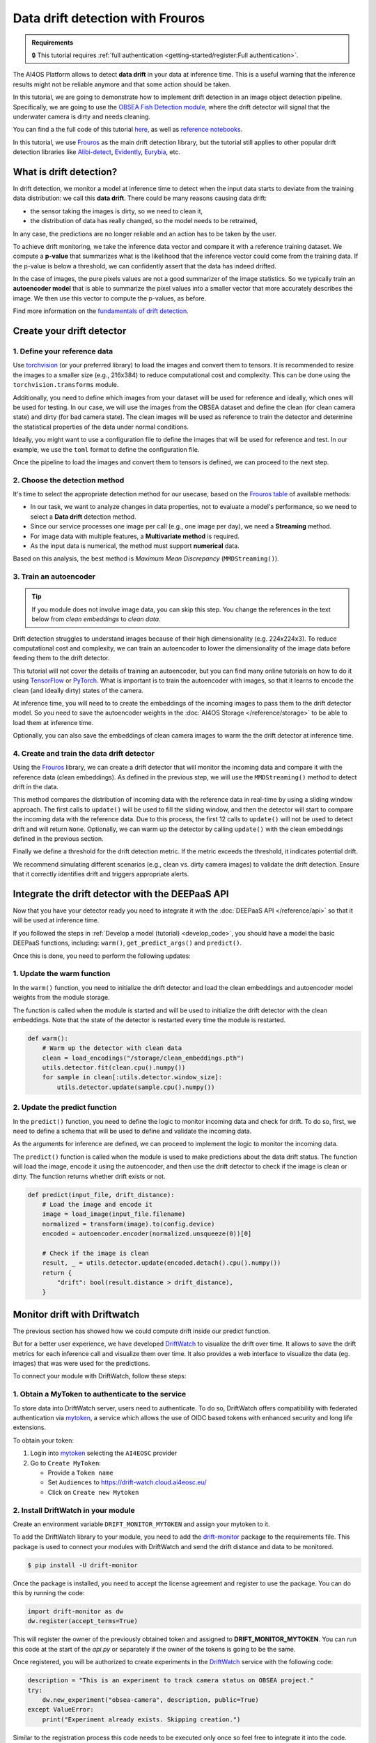 Data drift detection with Frouros
=================================

.. admonition:: Requirements
   :class: info

   🔒 This tutorial requires :ref:`full authentication <getting-started/register:Full authentication>`.

The AI4OS Platform allows to detect **data drift** in your data at inference time.
This is a useful warning that the inference results might not be reliable anymore and
that some action should be taken.

In this tutorial, we are going to demonstrate how to implement drift detection
in an image object detection pipeline. Specifically, we are going to use the
`OBSEA Fish Detection module <https://dashboard.cloud.ai4eosc.eu/catalog/modules/obsea-fish-detection>`__,
where the drift detector will signal that the underwater camera is dirty and
needs cleaning.

You can find a the full code of this tutorial `here <https://github.com/ai4os-hub/obsea-fish-detection/tree/drift-camera>`_, as well as `reference notebooks <https://github.com/ai4os-hub/obsea-fish-detection/tree/drift-camera/notebooks>`__.

In this tutorial, we use `Frouros`_ as the main drift detection library, but the tutorial still applies to other
popular drift detection libraries like `Alibi-detect <https://github.com/SeldonIO/alibi-detect>`__, `Evidently <https://github.com/evidentlyai/evidently>`__, `Eurybia <https://github.com/MAIF/eurybia>`__, etc.

.. _Frouros: https://frouros.readthedocs.io/en/latest

What is drift detection?
------------------------

In drift detection, we monitor a model at inference time to detect when the input data
starts to deviate from the training data distribution: we call this **data drift**.
There could be many reasons causing data drift:

* the sensor taking the images is dirty, so we need to clean it,
* the distribution of data has really changed, so the model needs to be retrained,

In any case, the predictions are no longer reliable and an action has to be taken by the user.

To achieve drift monitoring, we take the inference data vector and compare it with a reference
training dataset. We compute a **p-value** that summarizes what is the likelihood that the inference vector
could come from the training data. If the p-value is below a threshold, we can confidently assert
that the data has indeed drifted.

In the case of images, the pure pixels values are not a good summarizer of the image statistics.
So we typically train an **autoencoder model** that is able to summarize the pixel values into a smaller
vector that more accurately describes the image. We then use this vector to compute the p-values, as before.

Find more information on the `fundamentals of drift detection <https://frouros.readthedocs.io/en/latest/concepts.html>`__.


Create your drift detector
--------------------------

1. Define your reference data
^^^^^^^^^^^^^^^^^^^^^^^^^^^^^

.. todo: reread again this section

Use `torchvision <https://docs.pytorch.org/vision>`__ (or your preferred library) to load the images and convert
them to tensors. It is recommended to resize the images to a smaller size
(e.g., 216x384) to reduce computational cost and complexity. This can be
done using the ``torchvision.transforms`` module.

.. dropdown:: ㅤㅤ 📄 Preprocess your images (Python)

    .. code-block:: python

        from PIL import Image
        from torch.utils.data import Dataset
        from torchvision import transforms

        from obsea import config

        class ImageDataset(Dataset):
            def __init__(self, image_paths, transform=None):
                self.image_paths = image_paths
                self.transform = transform

            def __len__(self):
                return len(self.image_paths)

            def __getitem__(self, idx):
                image = Image.open(self.image_paths[idx]).convert("RGB")
                if self.transform:
                    image = self.transform(image)
                return image.to(config.device)

        transform = transforms.Compose(
            [
                transforms.Resize(settings["resize"]),
                transforms.ToTensor(),
                transforms.Normalize(
                    mean=settings["mean"],
                    std=settings["std"]
                ),
            ]
        )

Additionally, you need to define which images from your dataset will be
used for reference and ideally, which ones will be used for testing. In our
case, we will use the images from the OBSEA dataset and define the clean
(for clean camera state) and dirty (for bad camera state). The clean images
will be used as reference to train the detector and determine the
statistical properties of the data under normal conditions.

Ideally, you might want to use a configuration file to define the images
that will be used for reference and test. In our example, we use the ``toml``
format to define the configuration file.

.. dropdown:: ㅤㅤ 📄 Configuration file (TOML)

    .. code-block:: toml

        [transform]
        resize = [216, 384]
        mean = [0.00, 0.00, 0.00]
        std = [1.00, 1.00, 1.00]

        [camera_state]
        clean = [
            "20230728-083036-IPC608_8B64_165.jpg",
            # ...
        ]
        dirty = [
            "20230720-073036-IPC608_8B64_165.jpg",
            # ...
        ]

.. dropdown:: ㅤㅤ 📄 Load the configuration file (Python)

    .. code-block:: python

        import tomllib

        with open("config.toml", "rb") as f:
            settings = tomllib.load(f)

        image_names = settings["camera_state"]["clean"]
        image_paths = [images_parent / name for name in image_names]
        dataset = ImageDataset(image_paths, transform=transform)

Once the pipeline to load the images and convert them to tensors is defined,
we can proceed to the next step.

2. Choose the detection method
^^^^^^^^^^^^^^^^^^^^^^^^^^^^^^

It's time to select the appropriate detection method for our usecase, based
on the `Frouros table`_ of available methods:

* In our task, we want to analyze changes in data properties, not to evaluate
  a model's performance, so we need to select a **Data drift** detection method.
* Since our service processes one image per call (e.g., one image per day), we
  need a **Streaming** method.
* For image data with multiple features, a **Multivariate method** is required.
* As the input data is numerical, the method must support **numerical** data.

Based on this analysis, the best method is *Maximum Mean Discrepancy* (``MMDStreaming()``).

.. _Frouros table: https://github.com/IFCA-Advanced-Computing/frouros?tab=readme-ov-file#%EF%B8%8F%EF%B8%8F-drift-detection-methods

3. Train an autoencoder
^^^^^^^^^^^^^^^^^^^^^^^

.. tip::

   If you module does not involve image data, you can skip this step.
   You change the references in the text below from *clean embeddings* to *clean data*.

Drift detection struggles to understand images because of their high
dimensionality (e.g. 224x224x3). To reduce computational cost and
complexity, we can train an autoencoder to lower the dimensionality of
the image data before feeding them to the drift detector.

.. image:: /_static/images/driftwatch/drift-autoencoder.png

This tutorial will not cover the details of training an autoencoder, but you
can find many online tutorials on how to do it using `TensorFlow <https://www.tensorflow.org/tutorials/generative/autoencoder>`__
or `PyTorch <https://frouros.readthedocs.io/en/latest/examples/data_drift/MMD_advance.html#autoencoder-definition>`_. What is important is to train the autoencoder
with images, so that it learns to encode the clean (and ideally dirty)
states of the camera.

.. image:: /_static/images/driftwatch/clean_decoded.png

.. image:: /_static/images/driftwatch/dirty_decoded.png

At inference time, you will need to to create the embeddings of the incoming images to pass them to the drift detector model.
So you need to save the autoencoder weights in the
:doc:`AI4OS Storage </reference/storage>` to be able to load them at inference time.

Optionally, you can also save the embeddings of clean camera images to warm the the drift detector at inference time.

.. dropdown:: ㅤㅤ 📄 Saving autoencoder and clean embeddings (Python)

    .. code-block:: python

        # Load the autoencoder model
        autoencoder = Autoencoder()  # define your autoencoder architecture
        train(autoencoder, dataset)  # train the autoencoder on the dataset
        autoencoder.eval()

        # Generate embeddings for clean images
        clean_embeddings = []
        for image in dataset:
            with torch.no_grad():
                embedding = autoencoder.encoder(image.unsqueeze(0))
                clean_embeddings.append(embedding)

        # Save the model weights and clean embeddings
        torch.save(autoencoder.state_dict(), "/storage/autoencoder.pth")
        torch.save(clean_embeddings, "/storage/clean_embeddings.pth")


4. Create and train the data drift detector
^^^^^^^^^^^^^^^^^^^^^^^^^^^^^^^^^^^^^^^^^^^

Using the `Frouros`_ library, we can create a drift detector that will
monitor the incoming data and compare it with the reference data
(clean embeddings). As defined in the previous step, we will use the
``MMDStreaming()`` method to detect drift in the data.

This method compares the distribution of incoming data with the reference
data in real-time by using a sliding window approach. The first calls to
``update()`` will be used to fill the sliding window, and then the detector will
start to compare the incoming data with the reference data. Due to this
process, the first 12 calls to ``update()`` will not be used to detect drift and
will return ``None``. Optionally, we can warm up the detector by calling ``update()`` with the
clean embeddings defined in the previous section.

Finally we define a threshold for the drift detection metric. If the metric exceeds the
threshold, it indicates potential drift.

.. dropdown:: ㅤㅤ 📄 Implementing the detection (Python)

    .. code-block:: python

        from functools import partial
        from frouros.detectors.data_drift import MMDStreaming
        from frouros.utils.kernels import rbf_kernel

        detector = MMDStreaming(window_size=12, kernel=partial(rbf_kernel, sigma=0.3))
        clean_embeddings = load_encodings(...)
        detector.fit(clean_embeddings.cpu().numpy())  # Frouros expects numpy arrays

        # Warm up the detector with clean embeddings
        for embedding in clean_embeddings:
            detector.update(embedding.cpu().numpy())

        # Now you can start monitoring incoming data
        for image in incoming_images:
            with torch.no_grad():
                embedding = autoencoder.encoder(image.unsqueeze(0))
            drift_score, _ = detector.update(embedding.cpu().numpy())
            print(f"Drift score: {drift_score.distance}")

        # Define a threshold for drift detection
        warning_threshold = 0.05  # Adjust this value based on your requirements
        drift_threshold = 0.10  # Adjust this value based on your requirements

        # Check for drift
        if drift_score.distance > drift_threshold:
            print("Drift detected!")
        elif drift_score.distance > warning_threshold:
            print("Warning: Drift score is approaching the threshold.")

We recommend simulating different scenarios (e.g., clean vs. dirty camera images) to
validate the drift detection. Ensure that it correctly identifies drift
and triggers appropriate alerts.


Integrate the drift detector with the DEEPaaS API
-------------------------------------------------

Now that you have your detector ready you need to integrate it with the :doc:`DEEPaaS API </reference/api>` so that it will be used at inference time.

If you followed the steps in :ref:`Develop a model (tutorial) <develop_code>`, you should have a model the basic DEEPaaS functions, including: ``warm()``, ``get_predict_args()`` and ``predict()``.

Once this is done, you need to perform the following updates:

1. Update the warm function
^^^^^^^^^^^^^^^^^^^^^^^^^^^

In the ``warm()`` function, you need to initialize the drift detector and load
the clean embeddings and autoencoder model weights from the module storage.

The function is called when the module is started and will be used to
initialize the drift detector with the clean embeddings. Note that the
state of the detector is restarted every time the module is restarted.

.. code-block:: python

    def warm():
        # Warm up the detector with clean data
        clean = load_encodings("/storage/clean_embeddings.pth")
        utils.detector.fit(clean.cpu().numpy())
        for sample in clean[:utils.detector.window_size]:
            utils.detector.update(sample.cpu().numpy())


2. Update the predict function
^^^^^^^^^^^^^^^^^^^^^^^^^^^^^^

In the ``predict()`` function, you need to define the logic to monitor incoming
data and check for drift. To do so, first, we need to define a schema that
will be used to define and validate the incoming data.

.. dropdown:: ㅤㅤ 📄 Implementing predict schema (Python)

  .. code-block:: python

    import marshmallow
    from marshmallow import fields, validate

    class PredArgsSchema(marshmallow.Schema):
        """Prediction arguments schema for api.predict function."""

        class Meta:  # Keep order of the parameters as they are defined.
            ordered = True

        input_file = fields.Field(
            metadata={
                "description": "Image used to evaluate the data drift.",
                "type": "file",
                "location": "form",
            },
            required=True,
        )
        drift_distance = fields.Float(
            metadata={
                "description": "Minimum distance to consider data drift.",
            },
            load_default=0.125,
            validate=validate.Range(min=0.0),
        )

    def get_predict_args():
        return PredArgsSchema().fields()

As the arguments for inference are defined, we can proceed to implement the
logic to monitor the incoming data.

The ``predict()`` function is called when the module is used to make predictions
about the data drift status. The function will load the image, encode it
using the autoencoder, and then use the drift detector to check if the image
is clean or dirty. The function returns whether drift exists or not.

.. code-block:: python

  def predict(input_file, drift_distance):
      # Load the image and encode it
      image = load_image(input_file.filename)
      normalized = transform(image).to(config.device)
      encoded = autoencoder.encoder(normalized.unsqueeze(0))[0]

      # Check if the image is clean
      result, _ = utils.detector.update(encoded.detach().cpu().numpy())
      return {
          "drift": bool(result.distance > drift_distance),
      }


Monitor drift with Driftwatch
-----------------------------

The previous section has showed how we could compute drift inside our predict function.

But for a better user experience, we have developed `DriftWatch`_ to visualize the drift over time.
It allows to save the drift metrics for each inference call and visualize them over time. It also
provides a web interface to visualize the data (eg. images) that was were used for the predictions.

To connect your module with DriftWatch, follow these steps:


1. Obtain a MyToken to authenticate to the service
^^^^^^^^^^^^^^^^^^^^^^^^^^^^^^^^^^^^^^^^^^^^^^^^^^

To store data into DriftWatch server, users need to authenticate. To do so,
DriftWatch offers compatibility with federated authentication via
`mytoken`_, a service which allows the use of OIDC based tokens with
enhanced security and long life extensions.

To obtain your token:

1. Login into `mytoken`_ selecting the ``AI4EOSC`` provider
2. Go to ``Create MyToken``:

   - Provide a ``Token name``
   - Set ``Audiences`` to https://drift-watch.cloud.ai4eosc.eu/
   - Click on ``Create new Mytoken``

.. TODO: where to retrieve the token value ?

.. image:: /_static/images/driftwatch/mytoken-audiences.png


2. Install DriftWatch in your module
^^^^^^^^^^^^^^^^^^^^^^^^^^^^^^^^^^^^

Create an environment variable ``DRIFT_MONITOR_MYTOKEN`` and assign your mytoken to it.

To add the DriftWatch library to your module, you need to add the
`drift-monitor`_ package to the requirements file. This package is used to
connect your modules with DriftWatch and send the drift distance and data
to be monitored.

.. code-block:: console

  $ pip install -U drift-monitor

Once the package is installed, you need to accept the license agreement and
register to use the package. You can do this by running the code:

.. code-block:: python

  import drift-monitor as dw
  dw.register(accept_terms=True)

This will register the owner of the previously obtained token and assigned
to **DRIFT_MONITOR_MYTOKEN**. You can run this code at the start of the
`api.py` or separately if the owner of the tokens is going to be the same.

Once registered, you will be authorized to create experiments in the `DriftWatch`_
service with the following code:

.. code-block:: python

  description = "This is an experiment to track camera status on OBSEA project."
  try:
      dw.new_experiment("obsea-camera", description, public=True)
  except ValueError:
      print("Experiment already exists. Skipping creation.")

Similar to the registration process this code needs to be executed only once
so feel free to integrate it into the code. Simply make sure you catch the
exception if you include it into your `warm` function.


3. Integrate the DriftWatch client to your module
^^^^^^^^^^^^^^^^^^^^^^^^^^^^^^^^^^^^^^^^^^^^^^^^^

Final step is to extend the `predict` function with the functionality to
upload your drift jobs to the `DriftWatch`_ server. To do so, you simply
need to open a python context with `DriftMonitor` defining a model id and
the tags you want to use to identify your results on the experiment.

.. code-block:: python

  def predict(input_file, drift_distance):
      model_id, tags = config.data_version, config.tags
      parameters = {"some_parameter": "value"}
      ...
      # Check if the image using drift detection
      result, _ = utils.detector.update(encoded.detach().cpu().numpy())
      with dw.DriftMonitor("obsea-camera", model_id, tags) as monitor:
          result, _ = utils.detector.update(encoded.detach().cpu().numpy())
          parameters["distance"] = result.distance
          monitor(result.distance > drift_distance, parameters)
      ...
      return ... # format and return the results as before

Every time the inference calls the predict function, a new job is opened at
`DriftWatch`_. If an exception is raised during the execution of the code
under the `DriftMonitor` context, the job will be closed with `Failed`
status. Otherwise, normal exit of the context will close the job as
`Completed`.

.. _MyToken: https://mytok.eu/
.. _MyToken docs: https://mytoken-docs.data.kit.edu/
.. _DriftWatch: https://drift-watch.cloud.ai4eosc.eu/
.. _drift-monitor: https://pypi.org/project/drift-monitor/
.. _drift-watch example: https://github.com/ai4os-hub/obsea-fish-detection/blob/drift-camera/notebooks/drift-watch.ipynb


4. Add links and additional context data to your drift
^^^^^^^^^^^^^^^^^^^^^^^^^^^^^^^^^^^^^^^^^^^^^^^^^^^^^^

As you might have notice, the second parameter of the `monitor` function
is a dictionary with the parameters you want to add to your drift job. You
can add any additional information you want to include in the job. For
example, you can add a link to the image that was used for the prediction, the
drift distance, and any other information that you want to include in the
job.

To create the link to the image, you can use the `/storage` folder of the server
where the module is running. This folder can be configured to mount your storage
service from next cloud, see :ref:`Accessing storage from inside your deployment <storage_access>`.
First you need to define the environment variables that will be used to
configure the sorage location and the url.

.. code-block:: python

  # in ./api/config.py or similar
  # e.g. /storage/ai4os-your-application-folder/
  store_dir = os.getenv("DRIFT_MONITOR_STORE_DIR", None)
  # e.g. https://share.services.ai4os.eu/remote.php/webdav/
  store_url = os.getenv("DRIFT_MONITOR_STORE_URL", None)

Next use the `store_dir` and `store_url` to store and create the link to the
image. You can use the `os.makedirs` function to create the directory where the
image will be stored. The `shutil.copy` function can be used to copy the image
to the directory. We create one directory per image to simplify the url generation
in `nextcloud`. The link to the image will be added to the parameters dictionary
that will be passed to the `monitor` function.

.. code-block:: python

  def predict(input_file, drift_distance):
      ...
      time = dt.datetime.now().strftime("%Y-%m-%d_%H-%M-%S")
      if config.store_dir:  # Copy to permanent storage
          logger.debug("Saving image to store: %s", config.store_url)
          image_dir = f"{config.store_dir}/{time}"
          os.makedirs(image_dir, exist_ok=True)
          shutil.copy(input_file.filename, f"{image_dir}/image.jpg")
      ...
      if config.store_url:  # Add link to parameters
          logger.debug("Adding link to parameters: %s", link)
          parameters["link"] = f"{config.store_url}?path={time}"
      ...
      return ... # format and return the results as before

Additionally, you can return the link to the image in the response of the
`predict` function.


Deploy your module in production
--------------------------------

In the module page, click on the option ``Codespaces > Jupyter``. You will be
shown a :ref:`configuration page <dashboard_deployment>` where the option
``Jupyter`` is selected. You can directly click on ``Quick submit`` as you
don't need to configure anything else.

.. todo: needs to be connected to storage to retrieve modelweights

In the ``Deployments`` tab, go to the ``Modules`` table and find your created
deployment. Click the :material-outlined:`terminal;1.5em` ``Quick access`` to
access the JupyterLab terminal.

Now we need to deploy the DEEPaaS API to start monitoring, but make sure you
have configured the environment variables that your application requires. You can
use the terminal to set the environment variables. For example, you can set
the `DRIFT_MONITOR_MYTOKEN` variable to the token you obtained in the previous
step. You can also set the `DRIFT_MONITOR_STORE_DIR` and `DRIFT_MONITOR_STORE_URL`
variables to the directory where you want to store the images and the URL of
the storage service.
You can set the environment variables using the following command:

.. code-block:: console

    $ export DRIFT_MONITOR_MYTOKEN=<your_token>
    $ export DRIFT_MONITOR_STORE_DIR=/storage/ai4os-obsea-fish-detection
    $ export DRIFT_MONITOR_STORE_URL=https://share.services.ai4os.eu/remote.php/webdav/

and then run the following command to deploy the module:

.. code-block:: console

    $ deepaas-run --listen-ip 0.0.0.0


Once the module is running, you can use the `POST` method to send an image
to the module and check if it is clean or dirty. Follow the steps in
:ref:`Develop Code <develop_code>` to see how to deploy the module and test
it.

Access to `DriftWatch`_ in order to visualize the uploaded drift in
the dashboard.

   .. image:: /_static/images/driftwatch/experiments_page.png

Click on your experiment and you will be shown a list of the
drift jobs that have been uploaded. You can select the desired jobs and
configure the visualization options. To see the drift distance over time.

   .. image:: /_static/images/driftwatch/drifts_page.png

.. _DriftWatch: https://drift-watch.cloud.ai4eosc.eu/


If links are correctly configured, you will be able to see then in the row
`View` button of the drift job together with the rest of the saved parameters.

   .. image:: /_static/images/driftwatch/parameters_popup.png


.. TODO: (ignacio)
   In the future we should allow users to input env variables in the Dashboard configuration, to avoid using terminal
